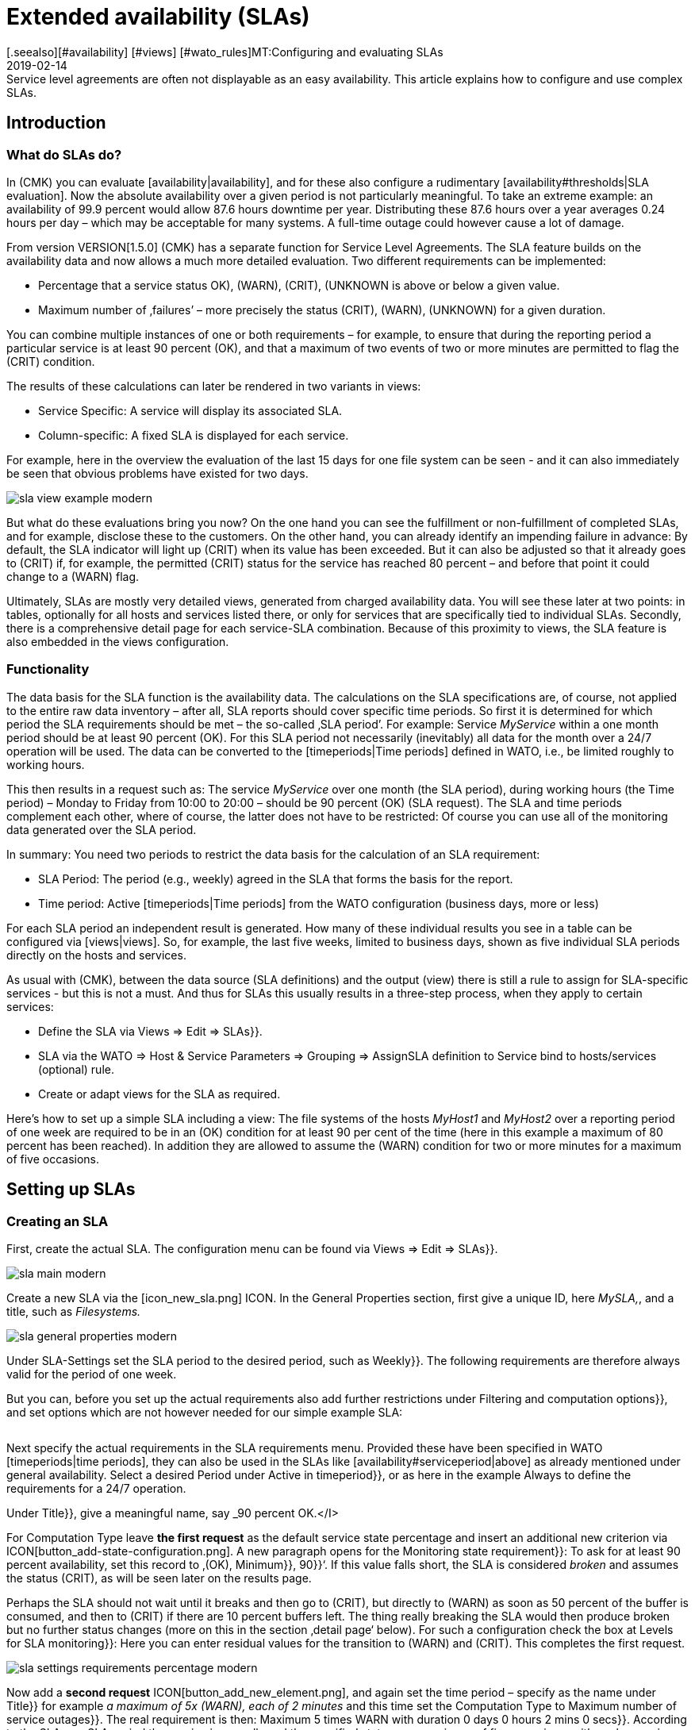 = Extended availability (SLAs)
:revdate: 2019-02-14
[.seealso][#availability] [#views] [#wato_rules]MT:Configuring and evaluating SLAs
MD:Service level agreements are often not displayable as an easy availability. This article explains how to configure and use complex SLAs.


== Introduction

=== What do SLAs do?

In (CMK) you can evaluate [availability|availability], and
for these also configure a rudimentary [availability#thresholds|SLA evaluation].
Now the absolute availability over a given period is not particularly meaningful.
To take an extreme example: an availability of 99.9 percent would allow 87.6 hours downtime per year. Distributing these 87.6 hours over a year averages 0.24 hours
per day – which may be acceptable for many systems.
A full-time outage could however cause a lot of damage.

From version VERSION[1.5.0] (CMK) has a separate
function for Service Level Agreements. The SLA feature builds on the
availability data and now allows a much more detailed evaluation.
Two different requirements can be implemented:

* Percentage that a service status ((OK), (WARN), (CRIT), (UNKNOWN)) is above or below a given value.
* Maximum number of ‚failures’ – more precisely the status (CRIT), (WARN), (UNKNOWN) for a given duration.

You can combine multiple instances of one or both requirements – for example,
to ensure that during the reporting period a particular service is at least 90 percent (OK), and that a maximum of two events of two or more minutes are permitted to flag the (CRIT) condition.

The results of these calculations can later be rendered in two variants
in views:

* Service Specific: A service will display its associated SLA.
* Column-specific: A fixed SLA is displayed for each service.

For example, here in the overview the evaluation of the last 15 days for one
file system can be seen - and it can also immediately be seen that obvious problems have existed for two days.

image::bilder/sla_view_example_modern.png[]

But what do these evaluations bring you now? On the one hand you can see the
fulfillment or non-fulfillment of completed SLAs, and for example,
disclose these to the customers. On the other hand, you can already identify an impending failure in advance: By default, the SLA indicator will light up
(CRIT) when its value has been exceeded. But it can also be adjusted so
that it already goes to (CRIT) if, for example, the permitted (CRIT) status
for the service has reached 80 percent – and before that point it could change to a
(WARN) flag.

Ultimately, SLAs are mostly very detailed views, generated from
charged availability data. You will see these later at two points:
in tables, optionally for all hosts and services listed there,
or only for services that are specifically tied to individual SLAs.
Secondly, there is a comprehensive detail page for each service-SLA combination.
Because of this proximity to views, the SLA feature is also embedded in
the views configuration.


=== Functionality

The data basis for the SLA function is the availability data. The
calculations on the SLA specifications are, of course, not applied to the
entire raw data inventory – after all, SLA reports should cover
specific time periods. So first it is determined for which period the SLA
requirements should be met – the so-called ‚SLA period’.
For example: Service _MyService_ within a one month period
should be at least 90 percent (OK). For this SLA period not necessarily
(inevitably) all data for the month over a 24/7 operation will be used. The
data can be converted to the [timeperiods|Time periods] defined in WATO,
i.e., be limited roughly to working hours.

This then results in a request such as:
The service _MyService_ over one month (the SLA period), during working hours
(the Time period) – Monday to Friday from 10:00 to 20:00 – should be 90 percent
(OK) (SLA request). The SLA and time periods complement each other, where
of course, the latter does not have to be restricted: Of course
you can use all of the monitoring data generated over the SLA period.

In summary: You need two periods to restrict the data basis for the
calculation of an SLA requirement:

* SLA Period: The period (e.g., weekly) agreed in the SLA that forms the basis for the report.
* Time period: Active [timeperiods|Time periods] from the WATO configuration (business days, more or less)

For each SLA period an independent result is generated. How many of these individual results you see in a table can be configured via [views|views].
So, for example, the last five weeks, limited to business days, shown as five individual SLA periods directly on the hosts and services.

As usual with (CMK), between the data source (SLA definitions) and the
output (view) there is still a rule to assign for SLA-specific services - but this
is not a must. And thus for SLAs this usually results in a three-step process,
when they apply to certain services:

* Define the SLA via [.guihints]#Views => Edit => SLAs}}.# 
* SLA via the [.guihints]#WATO => Host & Service Parameters => Grouping => AssignSLA definition to Service# bind to hosts/services (optional) rule.
* Create or adapt views for the SLA as required.

Here's how to set up a simple SLA including a view:
The file systems of the hosts _MyHost1_ and _MyHost2_ over a reporting
period of one week are required to be in an (OK) condition for at least 90 per cent
of the time (here in this example a maximum of 80 percent has been reached).
In addition they are allowed to assume the (WARN) condition for two or more minutes
for a maximum of five occasions.


== Setting up SLAs

[#createsla]
=== Creating an SLA

First, create the actual SLA. The configuration menu can be found via
[.guihints]#Views  => Edit  => SLAs}}.# 

image::bilder/sla_main_modern.png[align=border]

Create a new SLA via the [icon_new_sla.png] ICON.
In the [.guihints]#General Properties# section, first give a unique ID, here _MySLA,_,
and a title, such as _Filesystems._

image::bilder/sla_general_properties_modern.png[]

Under [.guihints]#SLA-Settings# set the [.guihints]#SLA period# to the desired period,
such as [.guihints]#Weekly}}.# The following requirements are therefore always
valid for the period of one week.

But you can, before you set up the actual requirements also add
further restrictions under [.guihints]#Filtering and computation options}},# 
and set options which are not however needed for our simple example SLA:

[cols=33, options="header"]
|===


|Option
|Function


|`Scheduled Downtimes`
|Consideration of planned [basics_downtimes|Scheduled Downtimes.]


|`Status Classification`
|Consideration of Flapping, Downtimes and times outside the monitoring times.


|`Service Status Grouping`
|Reclassification of Status.


|`Only show objects with outages`
|Show only objects with given default rates.


|`Host Status Grouping`
|Consideration of Host-Status (UNREACH) as (UNREACH), (UP), (DOWN).


|`Service Time`
|Consideration of [availability#serviceperiod|Serviceperiod.]


|`Notification Period`
|Consideration of Notification Periods.


|`Short Time Intervals`
|Ignore intervals shorter than a given duration, so that brief interruptions are ignored (similar to the concept of [availability#softstates|Soft states]).


|`Phase Merging`
|Directly successive reporting periods of the same status should not be amalgamated.


|`Query Time Limit`
|Limiting of the query time as a solution for slow or non-answering systems.


|`Limit processed data`
|Limiting of the data lines to be processed; standard is 5.000.

|===

Next specify the actual requirements in the [.guihints]#SLA requirements# menu.
Provided these have been specified in WATO [timeperiods|time periods],
they can also be used in the SLAs like [availability#serviceperiod|above] as already mentioned under general availability. Select a desired Period under [.guihints]#Active in timeperiod}},# or as here in the example [.guihints]#Always# to define the requirements for a 24/7 operation.

Under [.guihints]#Title}},# give a meaningful name, say _90 percent OK.</I>

For [.guihints]#Computation Type# leave *the first request*
as the default [.guihints]#service state percentage# and insert an additional new
criterion via ICON[button_add-state-configuration.png].
A new paragraph opens for the [.guihints]#Monitoring state requirement}}:# 
To ask for at least 90 percent availability, set this
record to ‚(OK), [.guihints]#Minimum}},# [.guihints]#90}}‘.# If this value falls short,
the SLA is considered _broken_ and assumes the status (CRIT), as will
be seen later on the results page.

Perhaps the SLA should not wait until it breaks and then go to (CRIT),
but directly to (WARN) as soon as 50 percent of the buffer is consumed,
and then to (CRIT) if there are 10 percent buffers left. The thing really
breaking the SLA would then produce [.guihints]#broken# but no
further status changes (more on this in the section ‚detail page‘ below).
For such a configuration check the box at [.guihints]#Levels for SLA monitoring}}:# 
Here you can enter residual values for the transition to (WARN) and
(CRIT). This completes the first request.

image::bilder/sla_settings_requirements_percentage_modern.png[align=border]

Now add a *second request* ICON[button_add_new_element.png],
and again set the time period – specify as the name under [.guihints]#Title}}# 
for example _a maximum of 5x (WARN), each of 2 minutes_ and this time set
the [.guihints]#Computation Type# to [.guihints]#Maximum number of service outages}}.# 
The real requirement is then:
[.guihints]#Maximum 5 times WARN with duration 0 days 0 hours 2 mins 0 secs}}.# 
According to the SLA, per SLA period the service is now allowed the
specified status on a maximum of five occasions, with each occasion for
a maximum of two minutes, without the SLA being flagged as broken.
Instead of (WARN) another status could of course also be specified at this point.
And again via the [.guihints]#Levels for SLA monitoring# you may also refine and
determine how many remaining incidents will trigger a warning,
before the SLA actually breaks with a (WARN) or (CRIT).

image::bilder/sla_settings_requirements_outages_modern.png[align=border]

As mentioned earlier, you can add more of these requirements and knit detailed
SLAs together. But there are still no services that ‚react‘ to this SLA - in our
example, a rule must make this connection. As you are using the configuration
created so far without such an SLA service connection, read the section
[sla#moreslaviews|Column-specific SLA display] below.

=== Linking an SLA to a service

The SLA is connected to a service via
[.guihints]#WATO => Host & Service Parameters => Grouping => AssignSLA definition to service}}.# 
Create a rule, enable the only rule-specific option [.guihints]#Assign SLA to Service}},# 
and then choose your SLA definition from the pop-up menu
_MySLA,_ listed here by their title _Filesystems_.

image::bilder/rule_assign_sla_definition_value_modern.png[align=center]

Next under [.guihints]#Conditions# in the [.guihints]#Services# section set
further filters for the desired services. As always you can work here
with [regexes|regular expressions], and as in this example link the
SLA definition to all local file systems via [.guihints]#Filesystem. *}}.# 
Optionally you can still restrict everything using the rule-specific
filters for folders, host tags and explicit hosts; in our example they are
the hosts _MyHost1_ and _MyHost2_.

Of course at this point you could also omit any service filtering and simply
bind the SLA to all services. How and why it is better to do that with a
column-specific SLA view can be seen in [sla#slacolumn|below].

image::bilder/rule_assign_sla_definition_conditions_modern.png[]


===  Integrating an SLA in view

So you have now created the SLA definition _MySLA_, and tied it to all
services for the two hosts that start with _Filesystem_.
Now create another [views#new|new view] for the SLAs.
For the SLA example a simple view of the two hosts with their file system services
and SLAs should be sufficient. For clarification,
still to come are the (CMK) services to which no SLA is currently tied.

image::bilder/sla_view_modern.png[align=border]

Create a new view with [.guihints]#Views => Edit => New}}.# In the first query specify
[.guihints]#All services# as [.guihints]#Datasource}}.# For the following query,
whether to show information from a single host or service,
just confirm without making a selection.

Under [.guihints]#General Properties}},# enter an id – here _MySLAView_Demo_ –
a title, such as _My SLA Demo View_, and ultimately a topic like
_MyTopicSLA_ if you later wish to have all of your SLA views under your own
nodes in the views navigation. All other values can be left unchanged while testing.

Now navigate to the [.guihints]#Columns# section and initially using
ICON[button_views_add_column.png] merge the three general columns
[.guihints]#Services: Service state}},# [.guihints]#Hosts: hostname}}# 
and [.guihints]#Services: Service description# as the basis for the view.

The column selector also contains two SLA-specific columns:
[.guihints]#Hosts/services: SLA - service specific# and [.guihints]#hosts/services: SLA - column specific}}.# 
The latter shows _a fixed_ SLA definition for each
service in the view - the better alternative to an SLA
for all services as mentioned above. More on this [sla#slacolumn|later].
Add the [.guihints]#Hosts/Services: SLA - Service specific# column at this point.
Here all sorts of options are now available for the presentation of the SLAs’ results.

[.guihints]#SLA timerange}}:# Use this to set the time frame for for which you
want to see SLA results. For example, if you have the reporting period
[.guihints]#monthly# in your SLA definition and here [.guihints]#Last Year}},# you receive
twelve individual results. In this example the [.guihints]#SLA periods# option is used
to count the number of times displayed reporting periods can be set directly:
For five periods/results set [.guihints]#Starting from period number# to [.guihints]#0}},# 
and [.guihints]#Looking back# to [.guihints]#4}}.# 

[.guihints]#Layout options}}:# By default, this option is set to [.guihints]#Only Display SLA Name}}.# 
To actually see the results of the SLAs, choose here [.guihints]#Display SLA statistics}}.# 
You can display up to three different elements:

* [.guihints]#Display SLA subresults for each requirement# separately displays each affected SLA with its name.
* [.guihints]#Display a summary for each SLA period# shows a graphic summary under the [.guihints]#Aggregated result# label.
* [.guihints]#Display a summary over all SLA periods}}:# Shows a textual, percentage summary of all SLAs under the [.guihints]#Summary# label.

For the current example, activate all three options.

[.guihints]#Generic plugin display options}}:# At this point define for the display
of _Outage/Percentage SLAs_ whether summaries (texts)
or respectively individual results (icons) of the reporting periods should appear.
To see both in action, in [.guihints]#Service outage count display options}}# 
select the [.guihints]#aggregated info over all SLA periods# entry, and leave
the option for percentage SLAs on [.guihints]#Show seperate result for each SLA period}}.# 

image::bilder/sla_view_options_modern.png[align=border]

If you want to group the view by individual hosts, optionally under [.guihints]#Grouping}}# 
add the column [.guihints]#Host: Hostname# - which ensures a visual separation of the hosts.

Because the view should show only the hosts _MyHost1_ and _MyHost2_,
in the last step – still in [.guihints]#Context/Search Filters# – under [.guihints]#host# set a filter
for the [.guihints]#hostname}}:# 
<I>MyHost1|MyHost2_.
For a slightly clearer example view you can still set a filter under Services,
for example <I>file system.*|Check_MK *_. So you then get the SLA-monitored
file system services, and as an unmonitored counterpart the (CMK) services –
in this way the effect from using the service-specific SLA display will simply be clearer.

image::bilder/sla_view_context_modern.png[]

As a result you will get a view with five status icons as single results from
the Percentage SLA, and a summary in the form of [.guihints]#100 percent# for the Outage SLA.
Of course only in the lines for the file system services – the (CMK) lines remain empty.

image::bilder/sla_view_modern.png[align=border]


[#moreslaviews]
== Further views

[#slacolumn]
=== Column-specific SLA displays

The service-specific view has a big disadvantage: you can indeed
create multiple rules that assign the same service to different SLAs,
however you can only display the SLA assigned to the first of these rules –
there is no way the SLA of a second controlling rule can be displayed in a second column.

But you can show several columns with different fixed, specified SLAs very well.
Such column-specific views are useful, for example, if you need multiple SLAs
which should apply for all services of some or all hosts.
So it could be about defining something like gold, silver and bronze SLAs,
each in a separate column next to the services of a host.
Then at a glance it will be clear which SLA definitions a server/service meets.
In short: the column-specific view allows you to display more than just a single SLA
for services.

In the example completed above, those three steps mentioned at the beginning were
executed - create SLA, bind to service, install in view.
For column-specific views you can just leave out the second step.
Create only the SLA, and arrange a view with the [.guihints]#Hosts/Services: SLA - Column specific# column. The SLA results will then be displayed in each line independently of the respective service.

The following image shows the above SLA view for _MyHost1_,
with an additional column each service’s SLA results (maximum of
three outages of (CMK) services); thus is the difference between
service and column-specific indicator’s is clearly visible.
What should also become clear: the SLA designed specifically for (CMK) services
of course makes only moderate sense in the file system columns.
It is worth planning thoroughly before beginning the implementation!

image::bilder/sla_view__columnspecific_modern.png[align=border]

One more small *note:* In the options for the service-specific
views, above under [.guihints]#Generic plugin display options# we have seen the settings
for outage and percentage SLAs. In the options for the column-specific views
you can see these two as well - but only if the SLA actually includes outage and percentage criteria!
Here _generic_ is not appropriate, but _static_, a fixed SLA definition is invoked. Only the options that belong to this SLA will be seen.

There are many ways to bring SLAs, services and views together - here good advance planning is required for exactly what you want to display for SLAs.


=== SLA-Detail page

Integrating the SLA information into tables provides a fast overview,
but of course you can also consider the results in detail.
A click on the cell with the SLA data takes you directly to the detail page
of the SLA results from the affected service.

image::bilder/sla_view_details_overview_modern_bars.png[align=border]

Here four different types of information can be found:

* raw data of the availability,
* a summary of all of the requirements of an SLA,
* individual results of all of the requirements of a SLA and
* SLA-Specifications.

[.guihints]#General information}}:# Here you can see the raw availability data, and thus the SLA calculations as an overview of the status of each period, and below it the aggregated results of the SLA’s requirements.

See [.guihints]#Computation plug-in information# for information on each
individual requirement of the SLA. The timeline shows every single state,
in the [.guihints]#Result# row you can find the results for each individual
reporting period. A special feature here: If you, as described in the example,
have set SLA levels and the SLA even before breaking goes to (CRIT),
this will be displayed with orange instead of the usual red bars.
The bars will then turn red when the SLA breaks. Once you get that
move the mouse pointer to the result bar, there via a hover menu you will see
the individual events that are responsible for the status;
in the following picture the status is nearly (WARN) – because only four out
of the five allowed failures are left – and the [.guihints]#SLA broken# message will also
appear in this menu.

image::bilder/sla_view_details_results_modern.png[align=border]

Finally, you will find the configuration data under your SLA’s [.guihints]#SLA specification}},# 
which will help you to better evaluate and understand the results presented.

image::bilder/sla_view_details_overview_modern_options.png[align=border]

A small note about using the view: If you hover the mouse over the result bar
of a period the corresponding period will be highlighted - for all individual
requirements and also the summary under [.guihints]#General information}}.# 
By clicking you can select/deselect one or more periods.
This works in the [.guihints]#Result# and [.guihints]#Aggregated results# lines.
For example, in the screenshot above the current period is highlighted on the far right.


=== SLAs for BI-Aggregates

You've already read above about using the availability for BI aggregates.
The SLAs are also available to the aggregates (the top level) – via asmall detour:
the status of a [bi|BI aggregation] can be monitored through the [.guihints]#Check State of BI Aggregation# rule set as a fully normal service.
This then appears, for example, as _Aggr MySLA_ in the host views and can
in turn be associated with an SLA over the [.guihints]#Assign SLA definition to service# rule as used above.


You will find the rule under [.guihints]#WATO => Host & Service Parameters => ActiveChecks => CheckState of BI Aggregation}}.# 
The rule is designed to also query BI aggregates on remote (CMK) servers.
Therefore you need to connect the URL to the server and specify an [wato_user#automation| automation user].
And of course that desired BI aggregate in the [.guihints]#Aggregation Name# field:
Here you enter the title of a top-level rule from your BI pack.

image::bilder/sla_view_bi_modern.png[align=border]

Caution – *there is a risk of confusion here:* In the BI configuration
create the actual aggregation, i.e. the logic, using rules - and one of the
highest rules is specified using their title as "Aggregation".

image::bilder/sla_bi_rules_modern.png[align=border]


== Error handling

====  What do I check if my SLA does not work, or does not work as expected?

In practice SLAs are an interplay of many different configurations:
the SLA itself, the view and service options, time periods, rules and of course availability data. If the SLA shows different results than
expected, just go through the complete chain.
In case of doubt it also helps to visualize the entire process with pen and paper –
to see all of the information involved at a glance.
The following points can be used as a small checklist:

* Time periods: [.guihints]#WATO => Timeperiods}}# 
* Planned maintenance times: [.guihints]#WATO => Monitoring Configuration => RecurringDowntimes for Hosts/Services# – only with the (CEE)
* Service times: [.guihints]#WATO => Monitoring Configuration => ServicePeriod for hosts# and [.guihints]#... for services# respectively
*  SLA Service Link: [.guihints]#WATO => Host & Service Parameters => AssignSLA definition to service}}# 
* Service-Configuration: [.guihints]#WATO => Host & Service Parameters => MyService}}# 
* BI-Configuration: [.guihints]#WATO => Business Intelligence => MyBiPack => MyTopLevelRule}}# 
* BI-Monitoring: [.guihints]#WATO => Host & Service Parameters => ActiveChecks => CheckState of BI Aggregation}}# 
* SLA-Configuration: [.guihints]#Views => SLAs => MySLA}}# 
* Options for the View: [.guihints]#Views => MyView}}# 

After you have checked the configurations, you can verify the functioning of
the SLA using manual (fake) status changes and maintenance times
by applying [commands|commands] to the objects in a view.


==== How do I find out why my SLA is not being displayed in a view?

In such a case, open the settings of the affected view and first check the obvious:
Is there even a column with an SLA? But contradictory filters are a more likely cause:
If you have tied the SLA to a service using a rule, this service of course may
not be excluded from the view options under [.guihints]#Context/Search Filters}}.# 

Service-bound SLAs still have one more source of error:
As described above, for each service’s view you can only display one
rule-linked SLA - and it is that of the first matchingrule.
Finally, the view receives only the instruction to display in each line the SLA
associated with the service – not the second or fifth connected SLA. Unless you have created appropriate rules they are simply ignored.
In such cases, you can change the display via [sla#slacolumn|column-specific].


====  Why am I not being notified about my SLA when it is about to go over/under?

In its simplest form the SLA status changes only when the conditions have been broken.
To be notified in advance you must [sla#createsla|configure the SLA Levels.]
